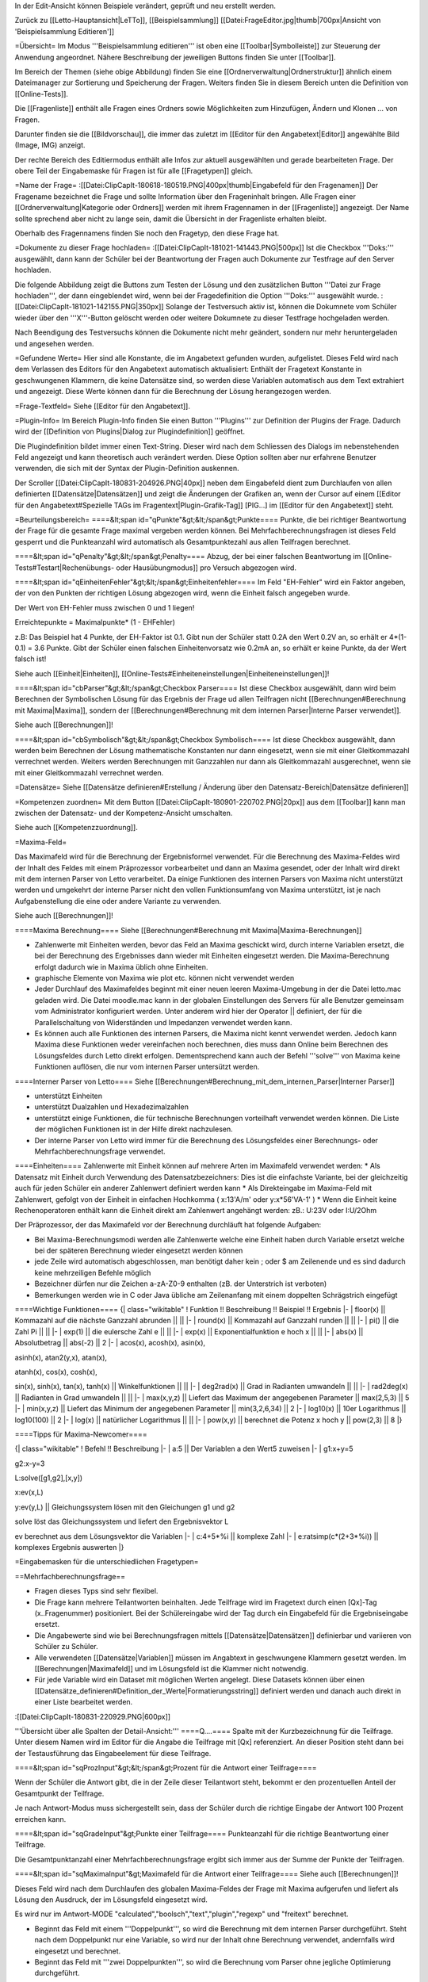 In der Edit-Ansicht können Beispiele verändert, geprüft und neu erstellt werden. 

Zurück zu [[Letto-Hauptansicht|LeTTo]], [[Beispielsammlung]]
[[Datei:FrageEditor.jpg|thumb|700px|Ansicht von 'Beispielsammlung Editieren']]

=Übersicht=
Im Modus '''Beispielsammlung editieren''' ist oben eine [[Toolbar|Symbolleiste]] zur Steuerung der Anwendung angeordnet. Nähere Beschreibung der jeweiligen Buttons finden Sie unter [[Toolbar]].

Im Bereich der Themen (siehe obige Abbildung) finden Sie eine [[Ordnerverwaltung|Ordnerstruktur]] ähnlich einem Dateimanager zur Sortierung und Speicherung der Fragen. Weiters finden Sie in diesem Bereich unten die Definition von [[Online-Tests]]. 

Die [[Fragenliste]] enthält alle Fragen eines Ordners sowie Möglichkeiten zum Hinzufügen, Ändern und Klonen ... von Fragen. 

Darunter finden sie die [[Bildvorschau]], die immer das zuletzt im [[Editor für den Angabetext|Editor]] angewählte Bild (Image, IMG) anzeigt.

Der rechte Bereich des Editiermodus enthält alle Infos zur aktuell ausgewählten und gerade bearbeiteten Frage. Der obere Teil der Eingabemaske für Fragen ist für alle [[Fragetypen]] gleich.

=Name der Frage=
:[[Datei:ClipCapIt-180618-180519.PNG|400px|thumb|Eingabefeld für den Fragenamen]]
Der Fragename bezeichnet die Frage und sollte Information über den Frageninhalt bringen. Alle Fragen einer [[Ordnerverwaltung|Kategorie oder Ordners]] werden mit ihrem Fragennamen in der [[Fragenliste]] angezeigt. Der Name sollte sprechend aber nicht zu lange sein, damit die Übersicht in der Fragenliste erhalten bleibt.

Oberhalb des Fragennamens finden Sie noch den Fragetyp, den diese Frage hat.

=Dokumente zu dieser Frage hochladen=
:[[Datei:ClipCapIt-181021-141443.PNG|500px]]
Ist die Checkbox '''Doks:''' ausgewählt, dann kann der Schüler bei der Beantwortung der Fragen auch Dokumente zur Testfrage auf den Server hochladen. 

Die folgende Abbildung zeigt die Buttons zum Testen der Lösung und den zusätzlichen Button '''Datei zur Frage hochladen''', der dann eingeblendet wird, wenn bei der Fragedefinition die Option '''Doks:''' ausgewählt wurde.
:[[Datei:ClipCapIt-181021-142155.PNG|350px]]
Solange der Testversuch aktiv ist, können die Dokumnete vom Schüler wieder über den '''X'''-Button gelöscht werden oder weitere Dokumnete zu dieser Testfrage hochgeladen werden.

Nach Beendigung des Testversuchs können die Dokumente nicht mehr geändert, sondern nur mehr heruntergeladen und angesehen werden.

=Gefundene Werte=
Hier sind alle Konstante, die im Angabetext gefunden wurden, aufgelistet. Dieses Feld wird nach dem Verlassen des Editors für den Angabetext automatisch aktualisiert: Enthält der Fragetext Konstante in geschwungenen Klammern, die keine Datensätze sind, so werden diese Variablen automatisch aus dem Text extrahiert und angezeigt. Diese Werte können dann für die Berechnung der Lösung herangezogen werden.

=Frage-Textfeld=
Siehe [[Editor für den Angabetext]].

=Plugin-Info=
Im Bereich Plugin-Info finden Sie einen Button '''Plugins''' zur Definition der Plugins der Frage. Dadurch wird der [[Definition von Plugins|Dialog zur Plugindefinition]] geöffnet.

Die Plugindefinition bildet immer einen Text-String. Dieser wird nach dem Schliessen des Dialogs im nebenstehenden Feld angezeigt und kann theoretisch auch verändert werden. Diese Option sollten aber nur erfahrene Benutzer verwenden, die sich mit der Syntax der Plugin-Definition auskennen.

Der Scroller [[Datei:ClipCapIt-180831-204926.PNG|40px]] neben dem Eingabefeld dient zum Durchlaufen von allen definierten [[Datensätze|Datensätzen]] und zeigt die Änderungen der Grafiken an, wenn der Cursor auf einem [[Editor für den Angabetext#Spezielle TAGs im Fragentext|Plugin-Grafik-Tag]] [PIG...] im [[Editor für den Angabetext]] steht.

=Beurteilungsbereich=
====&lt;span id="qPunkte"&gt;&lt;/span&gt;Punkte====
Punkte, die bei richtiger Beantwortung der Frage für die gesamte Frage maximal vergeben werden können. Bei Mehrfachberechnungsfragen ist dieses Feld gesperrt und die Punkteanzahl wird automatisch als Gesamtpunktezahl aus allen Teilfragen berechnet.

====&lt;span id="qPenalty"&gt;&lt;/span&gt;Penalty====
Abzug, der bei einer falschen Beantwortung im [[Online-Tests#Testart|Rechenübungs- oder Hausübungmodus]] pro Versuch abgezogen wird.

====&lt;span id="qEinheitenFehler"&gt;&lt;/span&gt;Einheitenfehler====
Im Feld "EH-Fehler" wird ein Faktor angeben, der von den Punkten der richtigen Lösung abgezogen wird, wenn die Einheit falsch angegeben wurde.

Der Wert von EH-Fehler muss zwischen 0 und 1 liegen!

Erreichtepunkte = Maximalpunkte* (1 - EHFehler)

z.B:
Das Beispiel hat 4 Punkte, der EH-Faktor ist 0.1.
Gibt nun der Schüler statt 0.2A den Wert 0.2V an, so erhält er 4*(1-0.1) = 3.6 Punkte.
Gibt der Schüler einen falschen Einheitenvorsatz wie 0.2mA an, so erhält er keine Punkte, da der Wert falsch ist!

Siehe auch [[Einheit|Einheiten]], [[Online-Tests#Einheiteneinstellungen|Einheiteneinstellungen]]!

====&lt;span id="cbParser"&gt;&lt;/span&gt;Checkbox Parser====
Ist diese Checkbox ausgewählt, dann wird beim Berechnen der Symbolischen Lösung für das Ergebnis der Frage ud allen Teilfragen nicht [[Berechnungen#Berechnung mit Maxima|Maxima]], sondern der [[Berechnungen#Berechnung mit dem internen Parser|Interne Parser verwendet]].

Siehe auch [[Berechnungen]]!

====&lt;span id="cbSymbolisch"&gt;&lt;/span&gt;Checkbox Symbolisch====
Ist diese Checkbox ausgewählt, dann werden beim Berechnen der Lösung mathematische Konstanten nur dann eingesetzt, wenn sie mit einer Gleitkommazahl verrechnet werden. Weiters werden Berechnungen mit Ganzzahlen nur dann als Gleitkommazahl ausgerechnet, wenn sie mit einer Gleitkommazahl verrechnet werden.

=Datensätze=
Siehe [[Datensätze definieren#Erstellung / Änderung über den Datensatz-Bereich|Datensätze definieren]]

=Kompetenzen zuordnen=
Mit dem Button [[Datei:ClipCapIt-180901-220702.PNG|20px]] aus dem [[Toolbar]] kann man zwischen der Datensatz- und der Kompetenz-Ansicht umschalten.

Siehe auch [[Kompetenzzuordnung]].

=Maxima-Feld=

Das Maximafeld wird für die Berechnung der Ergebnisformel verwendet. Für die Berechnung des Maxima-Feldes wird der Inhalt des Feldes mit einem Präprozessor vorbearbeitet und dann an Maxima gesendet, oder der Inhalt wird direkt mit dem internen Parser von Letto verarbeitet. Da einige Funktionen des internen Parsers von Maxima nicht unterstützt werden und umgekehrt der interne Parser nicht den vollen Funktionsumfang von Maxima unterstützt, ist je nach Aufgabenstellung die eine oder andere Variante zu verwenden.

Siehe auch [[Berechnungen]]!

====Maxima Berechnung====
Siehe [[Berechnungen#Berechnung mit Maxima|Maxima-Berechnungen]]

* Zahlenwerte mit Einheiten werden, bevor das Feld an Maxima geschickt wird, durch interne Variablen ersetzt, die bei der Berechnung des Ergebnisses dann wieder mit Einheiten eingesetzt werden. Die Maxima-Berechnung erfolgt dadurch wie in Maxima üblich ohne Einheiten.
* graphische Elemente von Maxima wie plot etc. können nicht verwendet werden
* Jeder Durchlauf des Maximafeldes beginnt mit einer neuen leeren Maxima-Umgebung in der die Datei letto.mac geladen wird. Die Datei moodle.mac kann in der globalen Einstellungen des Servers für alle Benutzer gemeinsam vom Administrator konfiguriert werden. Unter anderem wird hier der Operator || definiert, der für die Parallelschaltung von Widerständen und Impedanzen verwendet werden kann.
* Es können auch alle Funktionen des internen Parsers, die Maxima nicht kennt verwendet werden. Jedoch kann Maxima diese Funktionen weder vereinfachen noch berechnen, dies muss dann Online beim Berechnen des Lösungsfeldes durch Letto direkt erfolgen. Dementsprechend kann auch der Befehl '''solve''' von Maxima keine Funktionen auflösen, die nur vom internen Parser untersützt werden.

====Interner Parser von Letto====
Siehe [[Berechnungen#Berechnung_mit_dem_internen_Parser|Interner Parser]]

* unterstützt Einheiten
* unterstützt Dualzahlen und Hexadezimalzahlen
* unterstützt einige Funktionen, die für technische Berechnungen vorteilhaft verwendet werden können. Die Liste der möglichen Funktionen ist in der Hilfe direkt nachzulesen.
* Der interne Parser von Letto wird immer für die Berechnung des Lösungsfeldes einer Berechnungs- oder Mehrfachberechnungsfrage verwendet.

====Einheiten====
Zahlenwerte mit Einheit können auf mehrere Arten im Maximafeld verwendet werden:
* Als Datensatz mit Einheit durch Verwendung des Datensatzbezeichners: Dies ist die einfachste Variante, bei der gleichzeitig auch für jeden Schüler ein anderer Zahlenwert definiert werden kann
* Als Direkteingabe im Maxima-Feld mit Zahlenwert, gefolgt von der Einheit in einfachen Hochkomma ( x:13'A/m' oder y:x*56'VA-1' )
* Wenn die Einheit keine Rechenoperatoren enthält kann die Einheit direkt am Zahlenwert angehängt werden: zB.: U:23V oder I:U/2Ohm

Der Präprozessor, der das Maximafeld vor der Berechnung durchläuft hat folgende Aufgaben:

* Bei Maxima-Berechnungsmodi werden alle Zahlenwerte welche eine Einheit haben durch Variable ersetzt welche bei der späteren Berechnung wieder eingesetzt werden können
* jede Zeile wird automatisch abgeschlossen, man benötigt daher kein ; oder $ am Zeilenende und es sind dadurch keine mehrzeiligen Befehle möglich
* Bezeichner dürfen nur die Zeichen a-zA-Z0-9 enthalten (zB. der Unterstrich ist verboten)
* Bemerkungen werden wie in C oder Java übliche am Zeilenanfang mit einem doppelten Schrägstrich eingefügt

====Wichtige Funktionen====
{| class="wikitable"
! Funktion !!  Beschreibung 	!! Beispiel 	!! Ergebnis
|-
| floor(x) ||  Kommazahl auf die nächste Ganzzahl abrunden 	|| ||
|-
| round(x) ||  Kommazahl auf Ganzzahl runden 	|| ||
|-
| pi() 	   ||  die Zahl Pi 	|| ||
|-
| exp(1)   ||  die eulersche Zahl e || ||
|-
| exp(x)   ||  Exponentialfunktion e hoch x 	|| ||
|-
| abs(x)   ||  Absolutbetrag  ||  abs(-2) 	||  2
|-
| acos(x), acosh(x), asin(x), 

asinh(x), atan2(y,x), atan(x), 

atanh(x), cos(x), cosh(x), 

sin(x), sinh(x), tan(x), tanh(x)  
||	Winkelfunktionen 	|| ||
|-
| deg2rad(x) ||	Grad in Radianten umwandeln 	|| ||
|-
| rad2deg(x) ||	Radianten in Grad umwandeln 	|| ||
|-
| max(x,y,z) ||	Liefert das Maximum der angegebenen Parameter 	|| max(2,5,3)  ||	5
|-
| min(x,y,z) ||	Liefert das Minimum der angegebenen Parameter 	|| min(3,2,6,34) ||	2
|-
| log10(x)   ||	10er Logarithmus 	||  log10(100)  || 	2
|-
| log(x)     ||	natürlicher Logarithmus 	|| ||
|-
| pow(x,y)   ||	berechnet die Potenz x hoch y  ||	pow(2,3) 	|| 8
|}

====Tipps für Maxima-Newcomer====

{| class="wikitable"
! Befehl 	!!  Beschreibung
|-
| a:5  || 	Der Variablen a den Wert5 zuweisen
|-
| g1:x+y=5

g2:x-y=3

L:solve([g1,g2],[x,y])

x:ev(x,L)

y:ev(y,L)
|| 	Gleichungssystem lösen mit den Gleichungen g1 und g2

solve löst das Gleichungssystem und liefert den Ergebnisvektor L

ev berechnet aus dem Lösungsvektor die Variablen
|-
| c:4+5*%i   ||	komplexe Zahl
|-
| e:ratsimp(c*(2+3*%i)) 	|| komplexes Ergebnis auswerten
|}

=Eingabemasken für die unterschiedlichen Fragetypen=

==Mehrfachberechnungsfrage==

* Fragen dieses Typs sind sehr flexibel.
* Die Frage kann mehrere Teilantworten beinhalten. Jede Teilfrage wird im Fragetext durch einen [Qx]-Tag (x..Fragenummer) positioniert. Bei der Schülereingabe wird der Tag durch ein Eingabefeld für die Ergebniseingabe ersetzt.
* Die Angabewerte sind wie bei Berechnungsfragen mittels [[Datensätze|Datensätzen]] definierbar und variieren von Schüler zu Schüler.
* Alle verwendeten [[Datensätze|Variablen]] müssen im Angabtext in geschwungene Klammern gesetzt werden. Im [[Berechnungen|Maximafeld]] und im Lösungsfeld ist die Klammer nicht notwendig.
* Für jede Variable wird ein Dataset mit möglichen Werten angelegt. Diese Datasets können über einen [[Datensätze_definieren#Definition_der_Werte|Formatierungsstring]] definiert werden und danach auch direkt in einer Liste bearbeitet werden.


:[[Datei:ClipCapIt-180831-220929.PNG|600px]]


'''Übersicht über alle Spalten der Detail-Ansicht:'''
====Q....====
Spalte mit der Kurzbezeichnung für die Teilfrage. Unter diesem Namen wird im Editor für die Angabe die Teilfrage mit [Qx] referenziert. An dieser Position steht dann bei der Testausführung das Eingabeelement für diese Teilfrage.

====&lt;span id="sqProzInput"&gt;&lt;/span&gt;Prozent für die Antwort einer Teilfrage====

Wenn der Schüler die Antwort gibt, die in der Zeile dieser Teilantwort steht, bekommt er den prozentuellen Anteil der Gesamtpunkt der Teilfrage.

Je nach Antwort-Modus muss sichergestellt sein, dass der Schüler durch die richtige Eingabe der Antwort 100 Prozent erreichen kann.

====&lt;span id="sqGradeInput"&gt;Punkte einer Teilfrage====
Punkteanzahl für die richtige Beantwortung einer Teilfrage.

Die Gesamtpunktanzahl einer Mehrfachberechnungsfrage ergibt sich immer aus der Summe der Punkte der Teilfragen.

====&lt;span id="sqMaximaInput"&gt;Maximafeld für die Antwort einer Teilfrage====
Siehe auch [[Berechnungen]]!

Dieses Feld wird nach dem Durchlaufen des globalen Maxima-Feldes der Frage mit Maxima aufgerufen und liefert als Lösung den Ausdruck, der im Lösungsfeld eingesetzt wird.

Es wird nur im Antwort-MODE "calculated","boolsch","text","plugin","regexp" und "freitext" berechnet.

* Beginnt das Feld mit einem '''Doppelpunkt''', so wird die Berechnung mit dem internen Parser durchgeführt. Steht nach dem Doppelpunkt nur eine Variable, so wird nur der Inhalt ohne Berechnung verwendet, andernfalls wird eingesetzt und berechnet.
* Beginnt das Feld mit '''zwei Doppelpunkten''', so wird die Berechnung vom Parser ohne jegliche Optimierung durchgeführt.

====&lt;span id="sqEinheitInput"&gt;Ziel-Einheit der Antwort einer Teilfrage:====
Siehe unter [[ZielEinheit]]!

====&lt;span id="modeSel_focus"&gt;Antwortmode====
Art der Antwort:

* Single-Choice: Es gibt mehrere Lösungen, die dem Schüler vorgeschlagen werden. Der Schüler muss nun von diesen Lösungen genau eine Auswählen. Die Lösungen stehen als String im Lösungsfeld
* Text: Die Lösung welche im Lösungsfeld steht ist eine Zeichenkette die vom Schüler genau so eingegeben werden muss
* Regexp: Im Lösungsfeld wird ein regulärer Ausdruck angeben, mit dem überprüft wird, ob die Antwort des Schülers richtig ist.
* Multichoice: Es gibt mehrere Lösungen, die dem Schüler vorgeschlagen werden. Der Schüler muss nun von diesen Lösungen eine oder mehrere Auswählen. Die Lösungen stehen als String in Lösungsfeld.
* Calculated: Im Lösungsfeld steht ein symbolischer Ausdruck, der aus dem Maxima-Feld errechnet wurde. Zur Laufzeit wird daraus mit dem Parser die Lösung berechnet.
* Boolsch: Dieser Fragemode kann nur sinnvoll bei einer Mehrfachberechnungsfrage verwendet werden. In diesem Modus kann man die Schülereingaben anderer Teilfragen nach Eingabe durch den Parser auswerten lassen und damit Punkte vergeben. Es lassen sich somit Folgefehler von Schülern berücksichtigen und bei der Dimensionierung können Angabe-Bedingungen geprüft werden, die über die Lösung einer Teilfrage nicht eindeutig wären. Der Zugriff auf die Schülereingabe einer anderen Teilfrage erfolgt im Lösungsfeld mit der Variablen Q gefolgt von der Teilfragenummer (zB. Q1 für die Teilfrage 1)

====&lt;span id="sqToleranceInput"&gt;Toleranz der Antwort einer Teilfrage====
Die Toleranz, wie genau ein Schüler seine Antwort angeben muss:
* Die Toleranz ist im Normalfall eine '''relative Angabe''' und wird in '''Prozent''' angegeben
* Wird bei der Toleranz kein Prozent angegeben, so muss der Wert zwischen 0 und 1 liegen und entspricht dann dem Prozentwert durch 100
* Wird bei der Toleranz vor oder nach dem Wert ohne Prozentzeichen ein '''a''' angegeben, so wird dieser Wert als '''absolute Toleranz''' der Größe in SI-Einheiten interpretiert. ( z.B.: 0.1a bei einem eletrischen Strom in Ampere entspricht einer absoluten Toleranz von 0.1A ) Absolute Toleranzen sind vor allem bei Ergebnissen welche Null sind notwendig, da die Berechnung statt 0 meist eine sehr kleine Zahl berechnet, welche dann mit einer relativen Toleranz auch extrem genau eingegeben werden muss und 0 dadurch nicht im Toleranzbereich liegen kann!
* Behandlung von komplexen Zahlen bei relativer Toleranzangabe: Aus dem Betrag der komplexen Lösung wird mittels dem angegeben Prozentwert der Radius eines Toleranzkreises definiert. Der Mittelpunkt dieses Kreises wird von der korrekten Lösung bestimmt. Liegt die Schülereingabe innerhalb dieses Kreises wird diese als korrekt gewertet.
* Behandlung von komplexen Zahlen bei absoluter Toleranzangabe: Die absolute Toleranzangabe definiert den Radius eines Toleranzkreises. Der Mittelpunkt dieses Kreises wird von der korrekten Lösung bestimmt. Liegt die Schülereingabe innerhalb dieses Kreises wird diese als korrekt gewertet - siehe Bsp.: roter Zeiger wird nicht, blauer Zeiger wird als Lösung zugelassen.
:[[Datei:ClipCapIt-200528-210911.PNG|200px]]

====&lt;span id="sqLoesungInput"&gt;Lösung der Antwort einer Teilfrage====
In der Lösungsformel steht die richtige Antwort der Frage, je nach Fragemode hat das Lösungsfeld verschiedene Funktionalität!
{| class="wikitable"
! Fragemode 	!! Demovideo !!Bedeutung des Lösungsfeldes 	!! Inhalt
|-
| Auswahl aus einer Listbox(Single-Choice)  ||  [https://youtu.be/xdQCwnmOP1E Video] || Lösung wie sie am Browser ausgegeben wird 	|| Eingabe
|-
| Kurze Textantwort 	     ||  [https://youtu.be/Hd44htzvh24 Video]  || Lösung wie sie der Schüler eingeben sollte 	|| Eingabe
|-
| Textantwort, Bewertung über regulären Ausdruck  ||  [ XXX Video]  || Regulärer Ausdruck (in Java Syntax) welcher für die richtige Lösung treffen muss 	|| Eingabe
|-
| Multiple-Choice-Frage 	 || [https://youtu.be/MZMDNdg0jO0 Video] || Lösung wie sie am Browser ausgegeben wird. 	|| Eingabe
|-
| Berechnung   || [https://youtu.be/KUhgZ620kEI Video] || Berechnungsformel, mit der zur Testzeit die richtige Lösung berechnet wird, die mit der Schülereingaben verglichen wird. 	|| automatische Berechnung aus dem Maximafeld
|-
| Plugin Beurteilung durch Plugin || [https://youtu.be/ZhGxH5TcOCc Video ] || 	Plugin abhängig || 
|-
| Freitextfrage großes Eingabefeld	 || [https://youtu.be/XJCerPYhHLk Video] || Feld bleibt leer 	|| 
|-
| Zuordnungsfrage ||  [ XXX Video]  ||  Feld bleibt leer 	||
|-
| Abgabe durch Foto oder aus Zwischenablage ||  	[https://youtu.be/HrsodAm9-eY Video] || Feld bleibt leer ||  
|-
| Schieber-Eingabe für Befragung || [https://youtu.be/oqaiSU11oxA Video]  || minimaler und maximaler Schieberendwert(min:0;max:100) || 
|-
| Berechnung für mit Eingabefeldern für jede Antwort ||  	 || || 
|-
| Texteingabe mit Eingabefeldern für jede Antwort ||  || 	||
|}

====&lt;span id="sqErgInfoInput"&gt;Infofeld der Antwort einer Teilfrage====
* Bei Berechnungsfragen die Antwort des ersten Datensatzes, das Feld ist dann schreibgeschützt
* Bei Boolschen Fragen kann hier eine Information erfolgen, wie die Frage bewertet wurde.

==Berechnungsfrage==
:[[Datei:ClipCapIt-180901-122143.PNG|400px]]

Die Berechnungsfrage ist ähnlich aufgebaut wie eine Mehrfachberechnungsfrage mit nur einer Berechnung. Diese Frage kann aber mehrere unterschiedliche Lösungen bereitstellen, um zB. typische Berechnungsfehler mit Punkteabzügen zu beurteilen. Es können also zusätzliche Reiter mit mehreren Antwortmöglichkeiten über das Kontextmenü erzeugt bzw. wieder gelöscht werden.

:[[Datei:ClipCapIt-180901-212431.PNG|thumb|450px|Übersicht Erstellung einer Berechnungsfrage]]

:[[Datei:ClipCapIt-180901-132831.PNG|400px]]

* Berechnende Fragen sind wie Mehrfachberechnungsfragen mit nur einer Teilfrage bei dem das Antwortfeld automatisch erscheint.
* Jeder Schüler bekommt eine eigene Angabe
* Für den Druck kann die Frage auch für Projektangaben verwendet werden.
* Berechnungen erfolgen mit Maxima
* Alle verwendeten Variablen müssen im Angabtext in geschwungene Klammern gesetzt werden. Im Maximafeld und im Lösungsfeld ist die Klammer nicht notwendig.
* Für jede Variable wird ein Dataset mit möglichen Werten angelegt. Diese Datasets können über einen Formatierungsstring definiert werden und danach auch direkt in einer Liste bearbeitet werden.


Wenn mehrer Antwortmöglichkeiten definiert wurden, wird links ein zusätzliches Eingabefeld '''Antwort Maxima:''' angezeigt. Damit können Sie unterschiedliche Ergebnisse der Maxima-Berechnungen den unterschiedlichen Antworten zuordnen.

{| class="wikitable"
! Feld !!  Beschreibung
|-
| '''Antwort Maxima  ||    [[#Lösung_der_Antwort_einer_Teilfrage|Verhalten wie bei der Mehrfachberechnungsfrage]], siehe [[Berechnungen]] 
|-
| '''Einheit:'''   || [[ZielEinheit|Defiition der Einheit oder sonstiges Frageerhalten]]
|-
| '''Prozent:'''   || [[#Prozent_für_die_Antwort_einer_Teilfrage|Prozentangaben für unterschiedliche Lösungen]]
|-
| '''Toleranz:'''  ||  [[#Toleranz_der_Antwort_einer_Teilfrage|Toleranz für den Ergebniswert wie bei Mehrfachberechnungsfrage]]
|-
| '''Mode:'''      ||  [[#Antwortmode|Berechungs-Modus]]
|}

Die Zeile 'Lösung für 1. Datenstatz' zeigt das Ergebnis an, wenn der Werte des 1. Datensatzes in die Lösungsformel eingesetzt werden. Diese Zeile dient der Kontrolle, ob die Lösung mit Zahlenwerten auch Sinn macht und ob die Einheiten zusammenpassen.

Das Eingabefeld '''Lösung''' ist schreibgeschützt und kann nur durch die [[Berechnungen#Berechnung mit Maxima|Maxima-Berechnung]] oder den [[Berechnungen#Berechnung_mit_dem_internen_Parser|internen Parser]] bestimmt werden.

==Lückentextfrage==
Ein Lückentext enthält Lücken innerhalb eines Fragetextes, die durch den Schüler mit dem korrekten Inhalt gefüllt werden sollen.

Folgende Modi sind dabei für die Lücken möglich:
* Texteingabe: Der Schüler muss das fehlende Wort je nach Fragemodus in die Lücke über die Tastatur eingeben oder per Drag&amp;Drop auf die Lücke ziehen
* Multiple-Choice: Der Schüler kann aus mehreren Antwortmöglichkeiten eine oder mehrere richtige Elemente selektieren
* Single-Choice: Der Schüler kann mit einem Drop-Down-Auswahlfeld aus mehreren Antwortmöglichkeiten genau ein richtiges Element selektieren

Da es bei Lückentextfragen um Texte geht, gibt es hier keine Datensätze oder Maxima-Berechnungen.

'''Fragemodus:'''
:[[Datei:ClipCapIt-180901-155006.PNG|200px]]

Der Fragemodus gibt an wie Texteingabe-Lücken verarbeitet werden

* Normal: Der Schüler muss den Text über die Tastatur in die Lücke eintragen.
* Drag-and-Drop: Der Schüler muss aus einer Liste von möglichen Antworten die richtigen Antworten auf die Lücken ziehen.

'''Funktionstasten:'''
F8: aktuelles Wort, bei dem der Cursor steht, als Textlücke definieren (Vorsicht: Wort nicht markieren!), siche auch  [[Editor_für_den_Angabetext#Schnelleingabe_.2F_Tastatur-Shortcuts|alle Funktionstasten]]

====Erstellung der Frage:====

Im [[Editor für den Angabetext|Textbereich des Editors]] werden die Lücken durch Antwortformulierungen in eckigen Klammern realisiert. Mit '''F8''' kann das aktuelle Wort, bei dem der Cursor steht, als Textlücke definiert werden.

:[[Datei:ClipCapIt-180901-161337.PNG|thumb|450px|Beispiel einer Eingabe]]

* '''Texteingabe:'''
** Im Fragemodus "Normal" muss der Schüler den Text in der Lücke eingeben
** Im Fragemodus "Drag and Drop" muss der Schüler aus einer Liste von Antworttexten den richtigen Text über die Lücke ziehen. Hierbei wird die Liste der Antworttexte aus allen richtigen und falschen Antworten der Texteingabe-Felder zusammengesetzt.
** Syntax:
{| class="wikitable" style="margin-left:50px"
| [text]     || 	Das Wort "text" als Lücke mit 1 Punkt für die richtige Antwort
|-
| [2&lt;nowiki&gt;|&lt;/nowiki&gt;text]     || 	Das Wort "text" mit 2 Punkten für die richtige Antwort
|-
| [2&lt;nowiki&gt;|&lt;/nowiki&gt;text,50:alt,0:nix]   ||	2 Punkte für die richtige Antwort "text", 50%von zwei Punkten für "alt", "nix" als falsche Antwort für "Drag and Drop"-Fragen
|}

* '''Multiple-Choice:'''
**      unabhängig vom Fragemodus
**      mindestens eine Antwort muss richtig sein
**      Syntax:
{| class="wikitable" style="margin-left:50px"
| [M&lt;nowiki&gt;|&lt;/nowiki&gt;x:richtig,falsch1,falsch2]  ||	Die richtigen Antwortfelder sind mit x: markiert
|-
| [M&lt;nowiki&gt;|&lt;/nowiki&gt;x:rot,x:grün,blau,gelb] 	 ||     rot und grün sind richtig
|}

* '''Single-Choice:'''
**      unabhängig vom Fragemodus
**      der Schüler muss eine Antwort aus mehreren wählen
**      Syntax:
{| class="wikitable" style="margin-left:50px"
| [S&lt;nowiki&gt;|&lt;/nowiki&gt;x:richtig,falsch,falsch] 	||  x kennzeichnet eine richtige Antwort
|-
| [S&lt;nowiki&gt;|&lt;/nowiki&gt;x:rot,x:grün,50:blau,gelb] ||  bei rot und grün alle Punkte, bei blau 50 Prozent der Punkt, bei gelb 0 Punkte
|}

* '''Sonderzeichen''' innerhalb einer Lücke 
{| class="wikitable" style="margin-left:50px"
| Bezeichnung || Zeichen || Ersatzzeichen 
|-
| Komma(Beistrich) || ,  || ,, 
|-
| Komma(Beistrich) || ,  || \, 
|-
| eckige Klammer auf || [ || \[ 
|-
| eckige Klammer zu || ] || \]
|}

* '''Sonderzeichen''' im Fragetext, welche nicht in einer Lücke sind:
{| class="wikitable" style="margin-left:50px"
| Bezeichnung || Zeichen || Ersatzzeichen 
|-
| eckige Klammer auf || [ || \[ 
|-
| eckige Klammer zu || ] || \]
|}

====Schülereingabe der Frage:====
Die oben in der Abbildung definierte Lückentextfrage führt zu der links abgebildeten Aufgabenstellung während eines [[Online-Tests]].
:[[Datei:ClipCapIt-180901-185126.PNG|350px]]

==Multiple-Choice-Frage==


* Der Schüler kann eine oder mehrere vorgegebene Antworten als richtig ankreuzen.
* Die Antworten werden bei jedem Schüler in einer anderen Reihenfolge vorgeschlagen.
* Es gibt zwei mögliche Eingabeansichten
**        automatische Prozentvergabe: Alle richtigen Antworten bekommen einen Haken. Der Computer teilt dann die Prozentwerte gleichmäßig auf alle richtigen Antworten auf.
**        explizite Definition der Prozentwerte: Neben jeder Antwort kann ein Prozentwert angegeben werden, welcher zugewiesen wird wenn die Antwort angekreuzt ist. Die Summe der Prozentwerte aller richtigen Antworten muss dabei 100 ergeben!

====Beispiele für eine Multiple-Choice-Frage in unterschiedlichen Ansichten====
'''CheckboxFeedback: '''
Eingabe der Antworten der Multiple-Choice-Frage durch Checkboxen: Die richtigen Antworten bekommen links davon in der Checkbox ein Häckchen. Neben den Antworten können Sie ein Feedback angeben, warum Antworten falsch oder richtig sind.
:[[Datei:ClipCapIt-180901-214517.PNG|400px]]

'''Checkbox: '''
Eingabe der Antworten der Multiple-Choice-Frage durch Checkboxen: Die richtigen Antworten bekommen ein Häckchen. Feedback-Eingaben sind nicht möglich.
:[[Datei:ClipCapIt-180901-214538.PNG|400px]]



'''Beurteilung: '''
Es sind 4 Beurteilungsmöglichkeiten implementiert.

:[[Datei:ClipCapIt-201206-205949.PNG|200px]]
{| class="wikitable" style="margin-left:50px"
| Normal  ||	Werden die korrekten Antworten teilweise markiert, gibt es Teilpunkte auf die Frage. Schüler kann mit richtigen Antworten Punkte sammeln. Eine falsche selektierte Antwort führt zu Null Prozent auf die ganze Frage. 
|-
| Streng  ||	Das Lösungsmuster muss '''exakt''' getroffen werden. Wird eine korrekte Antwort nicht selektiert bzw. eine falsche Antwort selektiert führt das zu Null Prozent auf die ganze Frage.
|-
| mild    ||	Treffer werdern gegen Nieten gegengerechnet. Alle korrekten Antworten führen zur Summation der Teilpunkte und alle nicht korrekten Antworten zur Punktereduktion.
|-
| HundertProz || Unabhängig von der Antwort gibt es immer 100 Prozent - TIPP: Kann interessant sein, wenn man SchülerInnenmeinungen abfragen möchte. BSP: War die Frage schwer?
|}

Das Maxima-Feld kann auch für Multiple-Choice-Fragen für Berechnungen und für die Definition von Formeln verwendet werden. In den Antworten für die Multiple-Choice-Frage können Sie sich über {= ...} auf die Ergebnisse beziehen.
:[[Datei:ClipCapIt-180901-215517.PNG|400px]]
Die obige Frage wurde mit dieser Berechnung durchgeführt.

==Zuordnungsfrage==

Die Antwort auf jede der Unterfragen muss aus einer Liste von Möglichkeiten ausgewählt werden.
Im Prinzip hat der Schüler 2 Listen mit Antworten und Fragen, die er richtig zuordnen muss.

[[Datei:ClipCapIt-180618-225643.PNG|500px]]

Mit der Auswahlliste für das Anzeigeverhalten kann gesteuert werden, ob und wie die Zuordnungen bei einem Test gemischt werden.
''Nur links mischen'' bedeutet, dass die Antwortmöglichkeiten auf der linken Seite der Zuordnungsfrage bei jedem Öffnen der Frage anders dargestellt werden.

Folgende Einstellungen sind möglich:
{| class="wikitable"
|Nicht mischen      ||  Die Reihenfolge wird so, wie sie in der Frage definiert ist, gewählt
|+
|Mischen            ||  Auf der linken und auf der rechten Seite werden die Antwortmöglichkeiten zufällig angeordnet
|+
|Nur links mischen  ||  Nur auf der linken Seite werden die Antwortmöglichkeiten zufällig angeordnet
|+
|Nur rechts mischen  || Nur auf der rechten Seite werden die Antwortmöglichkeiten zufällig angeordnet
|}

Pro Zeile werden die zusammengehörenden Begriffe in die Tabelle eingetragen.
Um Zuordnungsfragen zu erschweren, können auf der rechten Seite auch falsche Begrife angeführt werden, die nicht eine Entsprechung auf der linken Seite haben.

Weiters können auf der linken Seite auch mehrere gleichnamige Begriffe verwendet werden, um Zuordnungen zu Themengruppen zu ermöglichen.

==Freitextfrage==
Der Schüler erhält zur Fragebeantwortung ein Textfeld, in dem die Antwort eingetragen werden kann. Diese Fragen müssen aber manuell korrigiert werden!
Bei der Frageerstellung kann nur das Feedbackfeld ausgefüllt werden. Dieses kann eine mögliche Lösung der Aufgabenstellung enthalten und wird dem Schüler nach der Testausführung (Test wurde bereits beendet) angezeigt.

* Eine Freitextfrage hat keine automatische Korrekturmöglichkeit!
* Verwendung für:
**        Fragen, die online über die Tastatur beantwortet werden und vom Lehrer über den Letto-Server händisch beurteilt werden.
**        Fragen, die nur als Angabe für Projekte, Laborübungen usw. dienen.
**        Fragen, die auf Papier beantwortet werden.
* Das Ergebnis kann im Feedback-Feld angegeben werden
**        und beim Online-Test dem Schüler als Feedback nach dem Test bekanntgegeben werden.
**        Bei Beispielsammlungen kann der Schüler das Feedbackfeld nie einsehen!
**        Bei Hausübungen kann der Schüler das Feedbackfeld erst nach Ablauf der Abgabefrist einsehen!
* Sowohl Feedbackfeld als auch das Fragefeld kann Bilder, Tabellen, externe Dateien und Sourcode-Listings enthalten.

